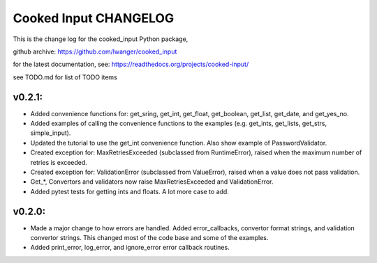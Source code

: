 
Cooked Input CHANGELOG
======================

This is the change log for the cooked_input Python package,

github archive: https://github.com/lwanger/cooked_input

for the latest documentation, see: https://readthedocs.org/projects/cooked-input/

see TODO.md for list of TODO items

v0.2.1:
-------

* Added convenience functions for: get_sring, get_int, get_float, get_boolean, get_list, get_date, and get_yes_no.

* Added examples of calling the convenience functions to the examples (e.g. get_ints, get_lists, get_strs, simple_input).

* Updated the tutorial to use the get_int convenience function. Also show example of PasswordValidator.

* Created exception for: MaxRetriesExceeded (subclassed from RuntimeError), raised when the maximum number of retries is exceeded.

* Created exception for: ValidationError (subclassed from ValueError), raised when a value does not pass validation.

* Get_*, Convertors and validators now raise MaxRetriesExceeded and ValidationError.

* Added pytest tests for getting ints and floats. A lot more case to add.

v0.2.0:
-------


* Made a major change to how errors are handled. Added error_callbacks, convertor format strings, and
  validation convertor strings. This changed most of the code base and some of the examples.

* Added print_error, log_error, and ignore_error error callback routines.



